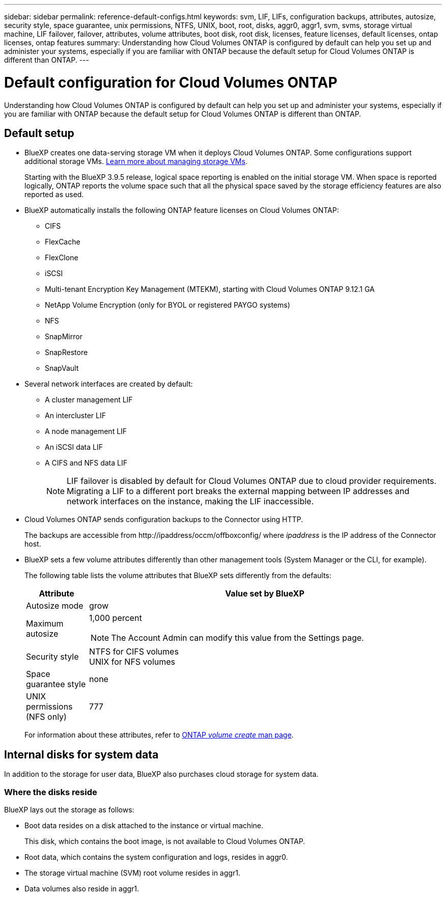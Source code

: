 ---
sidebar: sidebar
permalink: reference-default-configs.html
keywords: svm, LIF, LIFs, configuration backups, attributes, autosize, security style, space guarantee, unix permissions, NTFS, UNIX, boot, root, disks, aggr0, aggr1, svm, svms, storage virtual machine, LIF failover, failover, attributes, volume attributes, boot disk, root disk, licenses, feature licenses, default licenses, ontap licenses, ontap features
summary: Understanding how Cloud Volumes ONTAP is configured by default can help you set up and administer your systems, especially if you are familiar with ONTAP because the default setup for Cloud Volumes ONTAP is different than ONTAP.
---

= Default configuration for Cloud Volumes ONTAP
:hardbreaks:
:nofooter:
:icons: font
:linkattrs:
:imagesdir: ./media/

[.lead]
Understanding how Cloud Volumes ONTAP is configured by default can help you set up and administer your systems, especially if you are familiar with ONTAP because the default setup for Cloud Volumes ONTAP is different than ONTAP.

== Default setup

* BlueXP creates one data-serving storage VM when it deploys Cloud Volumes ONTAP. Some configurations support additional storage VMs. link:task-managing-svms.html[Learn more about managing storage VMs].
+
Starting with the BlueXP 3.9.5 release, logical space reporting is enabled on the initial storage VM. When space is reported logically, ONTAP reports the volume space such that all the physical space saved by the storage efficiency features are also reported as used.

* BlueXP automatically installs the following ONTAP feature licenses on Cloud Volumes ONTAP:
** CIFS
** FlexCache
** FlexClone
** iSCSI
** Multi-tenant Encryption Key Management (MTEKM), starting with Cloud Volumes ONTAP 9.12.1 GA
** NetApp Volume Encryption (only for BYOL or registered PAYGO systems)
** NFS
ifdef::azure,aws[]
** ONTAP S3
ifdef::aws[]
+
Starting with Cloud Volumes ONTAP 9.11.0 in AWS
endif::aws[]
ifdef::azure[]
+
Starting with Cloud Volumes ONTAP 9.9.1 in Azure
endif::azure[]
endif::azure,aws[]
** SnapMirror
** SnapRestore
** SnapVault

* Several network interfaces are created by default:
** A cluster management LIF
** An intercluster LIF
ifdef::azure[]
** An SVM management LIF on HA systems in Azure
endif::azure[]
ifdef::gcp[]
** An SVM management LIF on HA systems in Google Cloud
endif::gcp[]
ifdef::aws[]
** An SVM management LIF on single node systems in AWS
endif::aws[]
** A node management LIF
ifdef::gcp[]
+
In Google Cloud, this LIF is combined with the intercluster LIF.
endif::gcp[]
** An iSCSI data LIF
** A CIFS and NFS data LIF
+
NOTE: LIF failover is disabled by default for Cloud Volumes ONTAP due to cloud provider requirements. Migrating a LIF to a different port breaks the external mapping between IP addresses and network interfaces on the instance, making the LIF inaccessible.

* Cloud Volumes ONTAP sends configuration backups to the Connector using HTTP.
+
The backups are accessible from \http://ipaddress/occm/offboxconfig/ where _ipaddress_ is the IP address of the Connector host.

* BlueXP sets a few volume attributes differently than other management tools (System Manager or the CLI, for example).
+
The following table lists the volume attributes that BlueXP sets differently from the defaults:
+
[cols=2*,options="header",cols="15,85"]
|===

| Attribute
| Value set by BlueXP

| Autosize mode |	grow
| Maximum autosize
a| 1,000 percent

NOTE: The Account Admin can modify this value from the Settings page.

| Security style |	NTFS for CIFS volumes
UNIX for NFS volumes
| Space guarantee style |	none
| UNIX permissions (NFS only) |	777

|===
+
For information about these attributes, refer to link:https://docs.netapp.com/us-en/ontap-cli-9121/volume-create.html[ONTAP _volume create_ man page].

== Internal disks for system data

In addition to the storage for user data, BlueXP also purchases cloud storage for system data.

ifdef::aws[]
=== AWS

* Three disks per node for boot, root, and core data:
** 47 GiB io1 disk for boot data
** 140 GiB gp3 disk for root data
** 540 GiB gp2 disk for core data
* For HA pairs, two st1 EBS volumes for the mediator instance, which are approximately 8 GiB and 4 GiB, and an additional 140 GiB gp3 disk in each node to contain a copy of the root data of the other node.

+
NOTE: In some zones, the available EBS disk type can only be gp2.
+
* One EBS snapshot for each boot disk and root disk

+
NOTE: Snapshots are created automatically upon reboot.
+
* When you enable data encryption in AWS using the Key Management Service (KMS), the boot and root disks for Cloud Volumes ONTAP are encrypted, as well. This includes the boot disk for the mediator instance in an HA pair. The disks are encrypted using the CMK that you select when you create the working environment.

TIP: In AWS, NVRAM is on the boot disk.
endif::aws[]

ifdef::azure[]
=== Azure (single node)

* Three Premium SSD disks:
** One 10 GiB disk for boot data
** One 140 GiB disk for root data
** One 512 GiB disk for NVRAM
+
If the virtual machine that you chose for Cloud Volumes ONTAP supports Ultra SSDs, then the system uses a 32 GiB Ultra SSD for NVRAM, rather than a Premium SSD.

* One 1024 GiB Standard HDD disk for saving cores

* One Azure snapshot for each boot disk and root disk

* Every disk by default in Azure is encrypted at rest.
+
If the virtual machine that you chose for Cloud Volumes ONTAP supports Premium SSD v2 Managed Disk as data disks, the system uses a 32 GiB Premium SSD v2 Managed Disk for NVRAM, and another one as the root disk.

=== Azure (HA pair)

.HA pairs with page blob
* Two 10 GiB Premium SSD disks for the boot volume (one per node)
* Two 140 GiB Premium Storage page blobs for the root volume (one per node)
* Two 1024 GiB Standard HDD disks for saving cores (one per node)
* Two 512 GiB Premium SSD disks for NVRAM (one per node)
* One Azure snapshot for each boot disk and root disk
+
NOTE: Snapshots are created automatically upon reboot.

* Every disk by default in Azure is encrypted at rest.

.HA pairs with shared managed disks in multiple availability zones
* Two 10 GiB Premium SSD disks for the boot volume (one per node)
* Two 512 GiB Premium SSD disks for the root volume (one per node)
* Two 1024 GiB Standard HDD disks for saving cores (one per node)
* Two 512 GiB Premium SSD disks for NVRAM (one per node)
* One Azure snapshot for each boot disk and root disk
+
NOTE: Snapshots are created automatically upon reboot.

* Every disk by default in Azure is encrypted at rest.

.HA pairs with shared managed disks in single availability zone

*	Two 10 GiB Premium SSD disks for the boot volume (one per node)
*	Two 512 GiB Premium SSD v2 Shared Managed disks for the root volume (one per node)
*	Two 1024 GiB Standard HDD disks for saving cores (one per node)
*	Two 32 GiB Premium SSD v2 Managed disks for NVRAM (one per node)

endif::azure[]

ifdef::gcp[]
=== Google Cloud (single node)

* One 10 GiB SSD persistent disk for boot data
* One 64 GiB SSD persistent disk for root data
* One 500 GiB SSD persistent disk for NVRAM
* One 315 GiB Standard persistent disk for saving cores
* Snapshots for boot and root data
+
NOTE: Snapshots are created automatically upon reboot.

* Boot and root disks are encrypted by default.

=== Google Cloud (HA pair)

* Two 10 GiB SSD persistent disks for boot data 
* Four 64 GiB SSD persistent disk for root data 
* Two 500 GiB SSD persistent disk for NVRAM
* Two 315 GiB Standard persistent disk for saving cores 
* One 10 GiB Standard persistent disk for mediator data
* One 10 GiB Standard persistent disk for mediator boot data
* Snapshots for boot and root data
+
NOTE: Snapshots are created automatically upon reboot.

* Boot and root disks are encrypted by default.
endif::gcp[]

=== Where the disks reside

BlueXP lays out the storage as follows:

* Boot data resides on a disk attached to the instance or virtual machine.
+
This disk, which contains the boot image, is not available to Cloud Volumes ONTAP.

* Root data, which contains the system configuration and logs, resides in aggr0.

* The storage virtual machine (SVM) root volume resides in aggr1.

* Data volumes also reside in aggr1.
